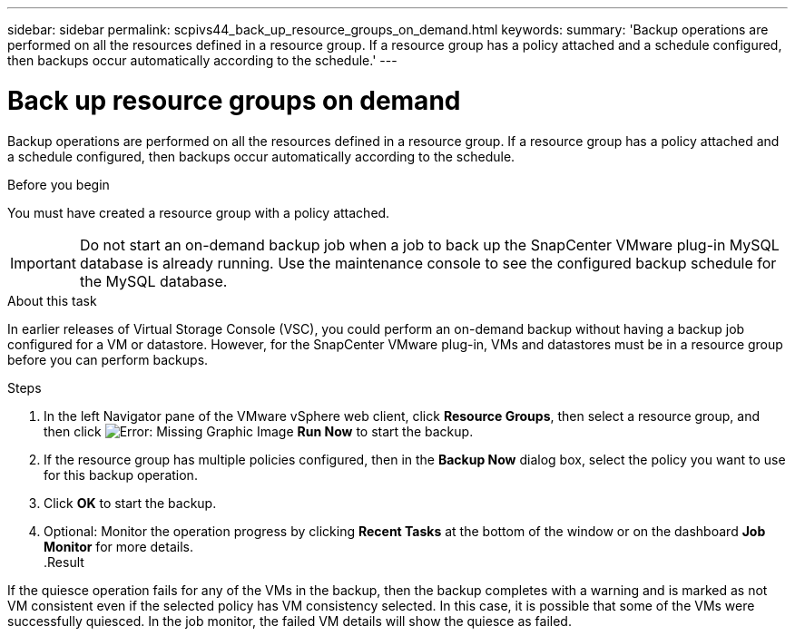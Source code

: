 ---
sidebar: sidebar
permalink: scpivs44_back_up_resource_groups_on_demand.html
keywords:
summary: 'Backup operations are performed on all the resources defined in a resource group. If a resource group has a policy attached and a schedule configured, then backups occur automatically according to the schedule.'
---

= Back up resource groups on demand
:hardbreaks:
:nofooter:
:icons: font
:linkattrs:
:imagesdir: ./media/

//
// This file was created with NDAC Version 2.0 (August 17, 2020)
//
// 2020-09-09 12:24:23.636097
//

[.lead]
Backup operations are performed on all the resources defined in a resource group. If a resource group has a policy attached and a schedule configured, then backups occur automatically according to the schedule.

.Before you begin

You must have created a resource group with a policy attached.

[IMPORTANT]
Do not start an on-demand backup job when a job to back up the SnapCenter VMware plug-in MySQL database is already running. Use the maintenance console to see the configured backup schedule for the MySQL database.
// Burt 1378132, observation 81, March 2021 Ronya

.About this task

In earlier releases of Virtual Storage Console (VSC), you could perform an on-demand backup without having a backup job configured for a VM or datastore. However, for the SnapCenter VMware plug-in, VMs and datastores must be in a resource group before you can perform backups.

.Steps

. In the left Navigator pane of the VMware vSphere web client, click *Resource Groups*, then select a resource group, and then click image:scpivs44_image38.png[Error: Missing Graphic Image] *Run Now* to start the backup.
. If the resource group has multiple policies configured, then in the *Backup Now* dialog box, select the policy you want to use for this backup operation.
//Updated for BURT 1378132 observation 27, March 2021 Madhulika
. Click *OK* to start the backup.
. Optional: Monitor the operation progress by clicking *Recent Tasks* at the bottom of the window or on the dashboard *Job Monitor* for more details.
//Updated for BURT 1378132 observation 28, March 2021 Madhulika
.Result

If the quiesce operation fails for any of the VMs in the backup, then the backup completes with a warning and is marked as not VM consistent even if the selected policy has VM consistency selected. In this case, it is possible that some of the VMs were successfully quiesced. In the job monitor, the failed VM details will show the quiesce as failed.
